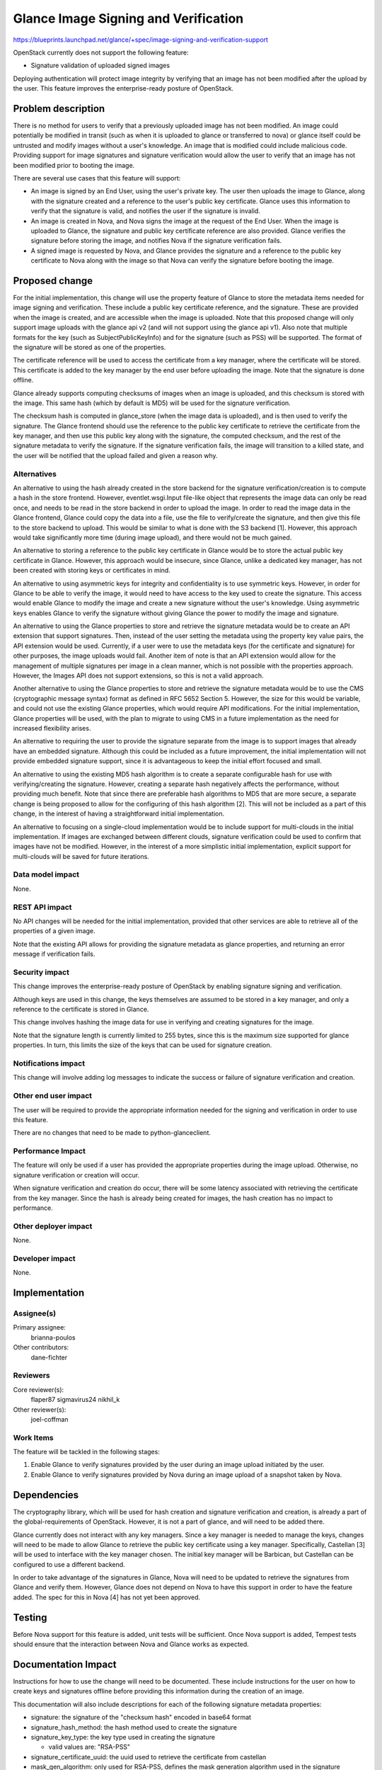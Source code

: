 ..
 This work is licensed under a Creative Commons Attribution 3.0 Unported
 License.

 http://creativecommons.org/licenses/by/3.0/legalcode

=====================================
Glance Image Signing and Verification
=====================================

https://blueprints.launchpad.net/glance/+spec/image-signing-and-verification-support

OpenStack currently does not support the following feature:

* Signature validation of uploaded signed images

Deploying authentication will protect image integrity by verifying that an
image has not been modified after the upload by the user.  This feature
improves the enterprise-ready posture of OpenStack.


Problem description
===================

There is no method for users to verify that a previously uploaded image has
not been modified.  An image could potentially be modified in transit (such as
when it is uploaded to glance or transferred to nova) or glance itself could
be untrusted and modify images without a user's knowledge.  An image that is
modified could include malicious code.  Providing support for image signatures
and signature verification would allow the user to verify that an image has
not been modified prior to booting the image.

There are several use cases that this feature will support:

* An image is signed by an End User, using the user's private key.  The user
  then uploads the image to Glance, along with the signature created and a
  reference to the user's public key certificate.  Glance uses this
  information to verify that the signature is valid, and notifies the user
  if the signature is invalid.

* An image is created in Nova, and Nova signs the image at the request of the
  End User.  When the image is uploaded to Glance, the signature and public
  key certificate reference are also provided.  Glance verifies the signature
  before storing the image, and notifies Nova if the signature verification
  fails.

* A signed image is requested by Nova, and Glance provides the signature and
  a reference to the public key certificate to Nova along with the image so
  that Nova can verify the signature before booting the image.


Proposed change
===============

For the initial implementation, this change will use the property feature of
Glance to store the metadata items needed for image signing and verification.
These include a public key certificate reference, and the signature.  These
are provided when the image is created, and are accessible when the image is
uploaded.  Note that this proposed change will only support image uploads with
the glance api v2 (and will not support using the glance api v1).  Also note
that multiple formats for the key (such as SubjectPublicKeyInfo) and for the
signature (such as PSS) will be supported.  The format of the signature will
be stored as one of the properties.

The certificate reference will be used to access the certificate from a key
manager, where the certificate will be stored.  This certificate is added to
the key manager by the end user before uploading the image.  Note that the
signature is done offline.

Glance already supports computing checksums of images when an image is
uploaded, and this checksum is stored with the image.  This same hash (which
by default is MD5) will be used for the signature verification.

The checksum hash is computed in glance_store (when the image data is
uploaded), and is then used to verify the signature.  The Glance frontend
should use the reference to the public key certificate to retrieve the
certificate from the key manager, and then use this public key along with the
signature, the computed checksum, and the rest of the signature metadata to
verify the signature.  If the signature verification fails, the image will
transition to a killed state, and the user will be notified that the upload
failed and given a reason why.

Alternatives
------------

An alternative to using the hash already created in the store backend for the
signature verification/creation is to compute a hash in the store frontend.
However, eventlet.wsgi.Input file-like object that represents the image data
can only be read once, and needs to be read in the store backend in order to
upload the image.  In order to read the image data in the Glance frontend,
Glance could copy the data into a file, use the file to verify/create the
signature, and then give this file to the store backend to upload.  This would
be similar to what is done with the S3 backend [1]. However, this approach
would take significantly more time (during image upload), and there would not
be much gained.

An alternative to storing a reference to the public key certificate in Glance
would be to store the actual public key certificate in Glance.  However, this
approach would be insecure, since Glance, unlike a dedicated key manager, has
not been created with storing keys or certificates in mind.

An alternative to using asymmetric keys for integrity and confidentiality is
to use symmetric keys.  However, in order for Glance to be able to verify the
image, it would need to have access to the key used to create the signature.
This access would enable Glance to modify the image and create a new signature
without the user's knowledge.  Using asymmetric keys enables Glance to verify
the signature without giving Glance the power to modify the image and
signature.

An alternative to using the Glance properties to store and retrieve the
signature metadata would be to create an API extension that support
signatures. Then, instead of the user setting the metadata using the property
key value pairs, the API extension would be used. Currently, if a user were to
use the metadata keys (for the certificate and signature) for other purposes,
the image uploads would fail.  Another item of note is that an API extension
would allow for the management of multiple signatures per image in a clean
manner, which is not possible with the properties approach. However, the
Images API does not support extensions, so this is not a valid approach.

Another alternative to using the Glance properties to store and retrieve the
signature metadata would be to use the CMS (cryptographic message syntax)
format as defined in RFC 5652 Section 5.  However, the size for this would be
variable, and could not use the existing Glance properties, which would
require API modifications.  For the initial implementation, Glance properties
will be used, with the plan to migrate to using CMS in a future implementation
as the need for increased flexibility arises.

An alternative to requiring the user to provide the signature separate from
the image is to support images that already have an embedded signature.
Although this could be included as a future improvement, the initial
implementation will not provide embedded signature support, since it is
advantageous to keep the initial effort focused and small.

An alternative to using the existing MD5 hash algorithm is to create a
separate configurable hash for use with verifying/creating the signature.
However, creating a separate hash negatively affects the performance, without
providing much benefit.  Note that since there are preferable hash algorithms
to MD5 that are more secure, a separate change is being proposed to allow for
the configuring of this hash algorithm [2].  This will not be included as a
part of this change, in the interest of having a straightforward initial
implementation.

An alternative to focusing on a single-cloud implementation would be to
include support for multi-clouds in the initial implementation.  If images are
exchanged between different clouds, signature verification could be used to
confirm that images have not be modified.  However, in the interest of a more
simplistic initial implementation, explicit support for multi-clouds will be
saved for future iterations.

Data model impact
-----------------

None.

REST API impact
---------------

No API changes will be needed for the initial implementation, provided that
other services are able to retrieve all of the properties of a given image.

Note that the existing API allows for providing the signature metadata as
glance properties, and returning an error message if verification fails.

Security impact
---------------

This change improves the enterprise-ready posture of OpenStack by enabling
signature signing and verification.

Although keys are used in this change, the keys themselves are assumed to be
stored in a key manager, and only a reference to the certificate is stored in
Glance.

This change involves hashing the image data for use in verifying and creating
signatures for the image.

Note that the signature length is currently limited to 255 bytes, since this
is the maximum size supported for glance properties.  In turn, this limits
the size of the keys that can be used for signature creation.

Notifications impact
--------------------

This change will involve adding log messages to indicate the success or
failure of signature verification and creation.

Other end user impact
---------------------

The user will be required to provide the appropriate information needed for
the signing and verification in order to use this feature.

There are no changes that need to be made to python-glanceclient.

Performance Impact
------------------

The feature will only be used if a user has provided the appropriate
properties during the image upload.  Otherwise, no signature verification or
creation will occur.

When signature verification and creation do occur, there will be some latency
associated with retrieving the certificate from the key manager.  Since the
hash is already being created for images, the hash creation has no impact to
performance.

Other deployer impact
---------------------

None.

Developer impact
----------------

None.


Implementation
==============

Assignee(s)
-----------

Primary assignee:
  brianna-poulos

Other contributors:
  dane-fichter

Reviewers
---------

Core reviewer(s):
  flaper87
  sigmavirus24
  nikhil_k

Other reviewer(s):
  joel-coffman

Work Items
----------

The feature will be tackled in the following stages:

1. Enable Glance to verify signatures provided by the user during an image
   upload initiated by the user.
2. Enable Glance to verify signatures provided by Nova during an image upload
   of a snapshot taken by Nova.


Dependencies
============

The cryptography library, which will be used for hash creation and signature
verification and creation, is already a part of the global-requirements of
OpenStack.  However, it is not a part of glance, and will need to be added
there.

Glance currently does not interact with any key managers.  Since a key manager
is needed to manage the keys, changes will need to be made to allow Glance to
retrieve the public key certificate using a key manager.  Specifically,
Castellan [3] will be used to interface with the key manager chosen.  The
initial key manager will be Barbican, but Castellan can be configured to use a
different backend.

In order to take advantage of the signatures in Glance, Nova will need to
be updated to retrieve the signatures from Glance and verify them.  However,
Glance does not depend on Nova to have this support in order to have the
feature added.  The spec for this in Nova [4] has not yet been approved.


Testing
=======

Before Nova support for this feature is added, unit tests will be sufficient.
Once Nova support is added, Tempest tests should ensure that the interaction
between Nova and Glance works as expected.


Documentation Impact
====================

Instructions for how to use the change will need to be documented.  These
include instructions for the user on how to create keys and signatures
offline before providing this information during the creation of an image.

This documentation will also include descriptions for each of the following
signature metadata properties:

* signature: the signature of the "checksum hash" encoded in base64 format
* signature_hash_method: the hash method used to create the signature
* signature_key_type: the key type used in creating the signature

  - valid values are: "RSA-PSS"

* signature_certificate_uuid: the uuid used to retrieve the certificate from
  castellan
* mask_gen_algorithm: only used for RSA-PSS, defines the mask generation
  algorithm used in the signature generation, optional and defaults to "MGF1"

  - valid values are: "MGF1"

* pss_salt_length: only used for RSA-PSS, defines the salt length used in the
  signature generation, optional and defaults to PSS.MAX_LENGTH


References
==========

cryptography: https://cryptography.io/en/latest/

[1] http://goo.gl/Y3u3lK
[2] https://review.openstack.org/191542
[3] http://git.openstack.org/cgit/openstack/castellan
[4] https://review.openstack.org/#/c/188874/